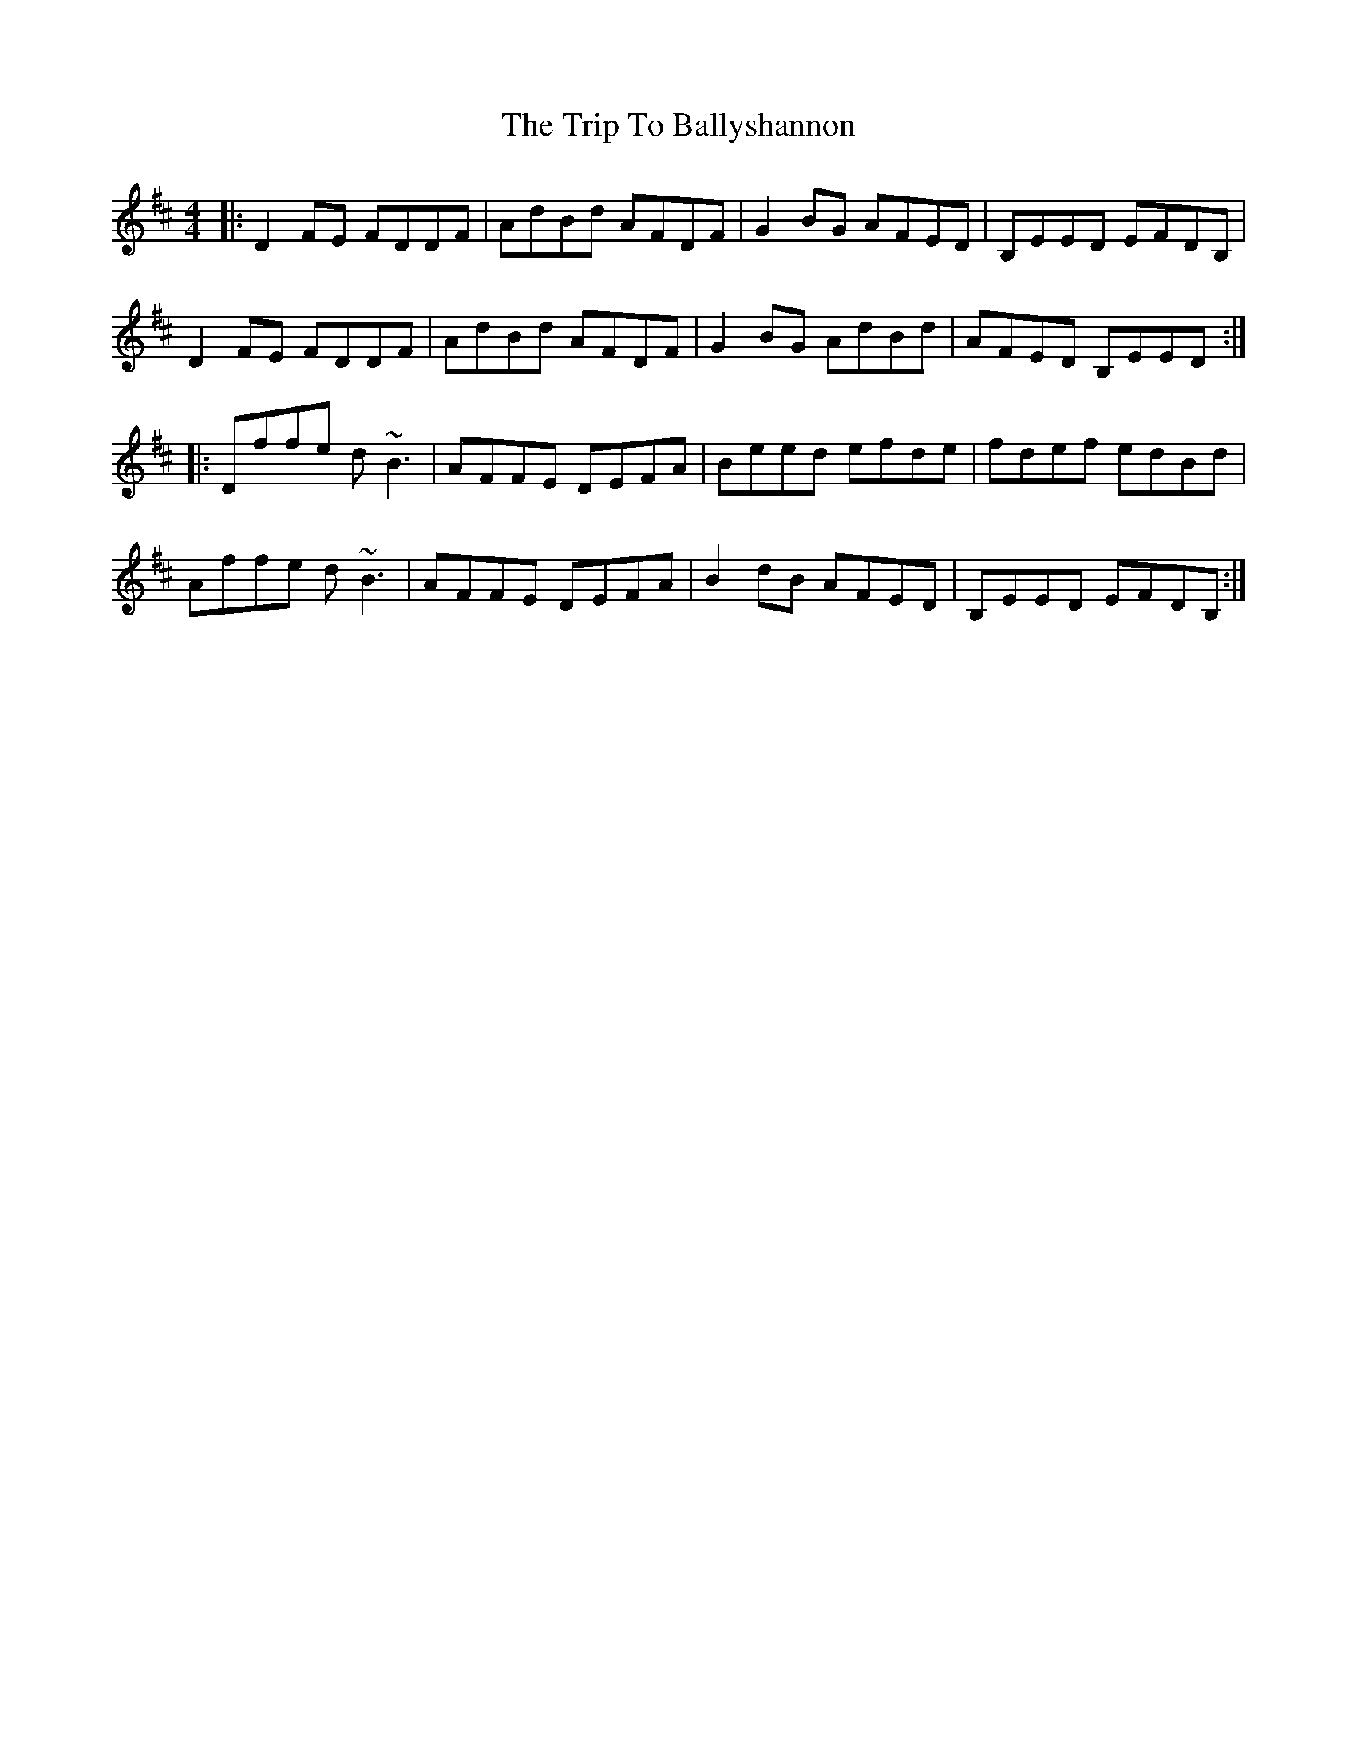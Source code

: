 X: 40920
T: Trip To Ballyshannon, The
R: reel
M: 4/4
K: Dmajor
|:D2FE FDDF|AdBd AFDF|G2BG AFED|B,EED EFDB,|
D2FE FDDF|AdBd AFDF|G2BG AdBd|AFED B,EED:|
|:Dffe d~B3|AFFE DEFA|Beed efde|fdef edBd|
Affe d~B3|AFFE DEFA|B2dB AFED|B,EED EFDB,:|

